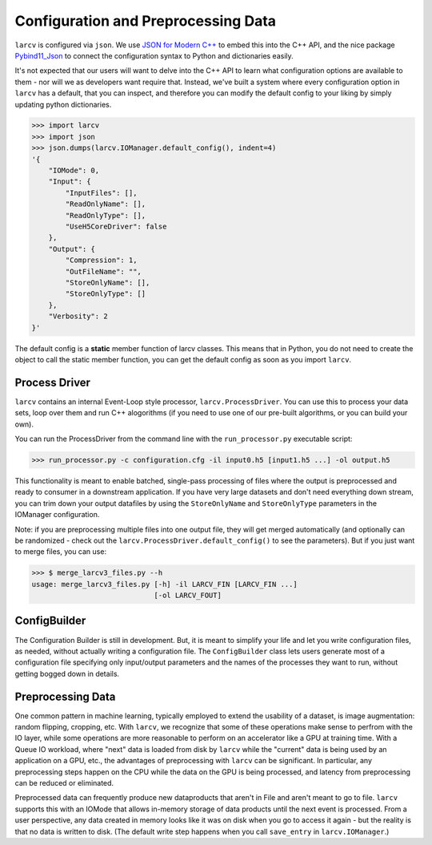 Configuration and Preprocessing Data
######################################

``larcv`` is configured via ``json``.  We use `JSON for Modern C++ <https://json.nlohmann.me/>`_ to embed this into the C++ API, and the nice package `Pybind11_Json <https://github.com/pybind/pybind11_json>`_ to connect the configuration syntax to Python and dictionaries easily.


It's not expected that our users will want to delve into the C++ API to learn what configuration options are available to them - nor will we as developers want require that.  Instead, we've built a system where every configuration option in ``larcv`` has a default, that you can inspect, and therefore you can modify the default config to your liking by simply updating python dictionaries.

>>> import larcv
>>> import json
>>> json.dumps(larcv.IOManager.default_config(), indent=4)
'{
    "IOMode": 0,
    "Input": {
        "InputFiles": [],
        "ReadOnlyName": [],
        "ReadOnlyType": [],
        "UseH5CoreDriver": false
    },
    "Output": {
        "Compression": 1,
        "OutFileName": "",
        "StoreOnlyName": [],
        "StoreOnlyType": []
    },
    "Verbosity": 2
}'

The default config is a **static** member function of larcv classes.  This means that in Python, you do not need to create the object to call the static member function, you can get the default config as soon as you import ``larcv``.

Process Driver
--------------------

``larcv`` contains an internal Event-Loop style processor, ``larcv.ProcessDriver``.  You can use this to process your data sets, loop over them and run C++ alogorithms (if you need to use one of our pre-built algorithms, or you can build your own).

You can run the ProcessDriver from the command line with the ``run_processor.py`` executable script:

>>> run_processor.py -c configuration.cfg -il input0.h5 [input1.h5 ...] -ol output.h5

This functionality is meant to enable batched, single-pass processing of files where the output is preprocessed and ready to consumer in a downstream application.  If you have very large datasets and don't need everything down stream, you can trim down your output datafiles by using the ``StoreOnlyName`` and ``StoreOnlyType`` parameters in the IOManager configuration.

Note: if you are preprocessing multiple files into one output file, they will get merged automatically (and optionally can be randomized - check out the ``larcv.ProcessDriver.default_config()`` to see the parameters).  But if you just want to merge files, you can use:

>>> $ merge_larcv3_files.py --h
usage: merge_larcv3_files.py [-h] -il LARCV_FIN [LARCV_FIN ...]
                             [-ol LARCV_FOUT]

                  
ConfigBuilder
--------------------

The Configuration Builder is still in development.  But, it is meant to simplify your life and let you write configuration files, as needed, without actually writing a configuration file.  The ``ConfigBuilder`` class lets users generate most of a configuration file specifying only input/output parameters and the names of the processes they want to run, without getting bogged down in details.

Preprocessing Data
----------------------

One common pattern in machine learning, typically employed to extend the usability of a dataset, is image augmentation: random flipping, cropping, etc.  With ``larcv``, we recognize that some of these operations make sense to perfrom with the IO layer, while some operations are more reasonable to perform on an accelerator like a GPU at training time.  With a Queue IO workload, where "next" data is loaded from disk by ``larcv`` while the "current" data is being used by an application on a GPU, etc., the advantages of preprocessing with ``larcv`` can be significant.  In particular, any preprocessing steps happen on the CPU while the data on the GPU is being processed, and latency from preprocessing can be reduced or eliminated.

Preprocessed data can frequently produce new dataproducts that aren't in File and aren't meant to go to file.  ``larcv`` supports this with an IOMode that allows in-memory storage of data products until the next event is processed.  From a user perspective, any data created in memory looks like it was on disk when you go to access it again - but the reality is that no data is written to disk.
(The default write step happens when you call ``save_entry`` in ``larcv.IOManager``.)

